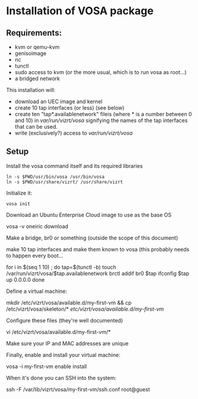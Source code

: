 * Installation of VOSA package


** Requirements:
- kvm or qemu-kvm
- genisoimage
- nc
- tunctl
- sudo access to kvm (or the more usual, which is to run vosa as root...)
- a bridged network

This installation will:

- download an UEC image and kernel
- create 10 tap interfaces (or less) (see below)
- create ten "tap*.availablenetwork" fileis (where * is a number between 0 and 10)
  in /var/run/vizrt/vosa/ signifying the names of the tap interfaces that can be used.
- write (exclusively?) access to /var/run/vizrt/vosa/


** Setup
Install the vosa command itself and its required libraries

   : ln -s $PWD/usr/bin/vosa /usr/bin/vosa
   : ln -s $PWD/usr/share/vizrt/ /usr/share/vizrt

Initialize it:

   : vosa init

Download an Ubuntu Enterprise Cloud image to use as the base OS

    vosa -v oneiric download

Make a bridge, br0 or something (outside the scope of this document)

make 10 tap interfaces and make them known to vosa (this probably needs to happen every boot...

    for i in $(seq 1 10) ; do
      tap=$(tunctl -b)
      touch /var/run/vizrt/vosa/$tap.availablenetwork
      brctl addif br0 $tap
      ifconfig $tap up 0.0.0.0
    done

Define a virtual machine:

    mkdir /etc/vizrt/vosa/available.d/my-first-vm &&
    cp /etc/vizrt/vosa/skeleton/* /etc/vizrt/vosa/available.d/my-first-vm/

Configure these files (they're well documented)

    vi /etc/vizrt/vosa/available.d/my-first-vm/*

Make sure your IP and MAC addresses are unique

Finally, enable and install your virtual machine:

    vosa -i my-first-vm enable install

When it's done you can SSH into the system:

    ssh -F /var/lib/vizrt/vosa/my-first-vm/ssh.conf root@guest


